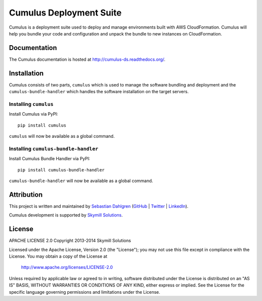 Cumulus Deployment Suite
========================

.. image:: https://pypip.in/v/PYPI_PKG_NAME/badge.png
    :target: https://pypi.python.org/pypi/PYPI_PKG_NAME/
    :alt: Latest Version
.. image:: https://pypip.in/d/PYPI_PKG_NAME/badge.png
    :target: https://pypi.python.org/pypi//PYPI_PKG_NAME/
    :alt: Downloads
.. image:: https://pypip.in/license/PYPI_PKG_NAME/badge.png
    :target: https://pypi.python.org/pypi/PYPI_PKG_NAME/
    :alt: License

Cumulus is a deployment suite used to deploy and manage environments built with AWS CloudFormation. Cumulus will help you bundle your code and configuration and unpack the bundle to new instances on CloudFormation.

Documentation
-------------

The Cumulus documentation is hosted at `http://cumulus-ds.readthedocs.org/ <http://cumulus-ds.readthedocs.org/>`__.


Installation
------------

Cumulus consists of two parts, ``cumulus`` which is used to manage the software
bundling and deployment and the ``cumulus-bundle-handler`` which handles
the software installation on the target servers.

Installing ``cumulus``
^^^^^^^^^^^^^^^^^^^^^^

Install Cumulus via PyPI:
::

    pip install cumulus

``cumulus`` will now be available as a global command.

Installing ``cumulus-bundle-handler``
^^^^^^^^^^^^^^^^^^^^^^

Install Cumulus Bundle Handler via PyPI:
::

    pip install cumulus-bundle-handler

``cumulus-bundle-handler`` will now be available as a global command.


Attribution
-----------

This project is written and maintained by `Sebastian Dahlgren <http://www.sebastiandahlgren.se>`_ (`GitHub <https://github.com/sebdah>`_ | `Twitter <https://twitter.com/sebdah>`_ | `LinkedIn <http://www.linkedin.com/in/sebastiandahlgren>`_).

Cumulus development is supported by `Skymill Solutions <http://www.skymillsolutions.com>`__.

License
-------

APACHE LICENSE 2.0
Copyright 2013-2014 Skymill Solutions

Licensed under the Apache License, Version 2.0 (the "License");
you may not use this file except in compliance with the License.
You may obtain a copy of the License at

   `http://www.apache.org/licenses/LICENSE-2.0 <http://www.apache.org/licenses/LICENSE-2.0>`__

Unless required by applicable law or agreed to in writing, software
distributed under the License is distributed on an "AS IS" BASIS,
WITHOUT WARRANTIES OR CONDITIONS OF ANY KIND, either express or implied.
See the License for the specific language governing permissions and
limitations under the License.
